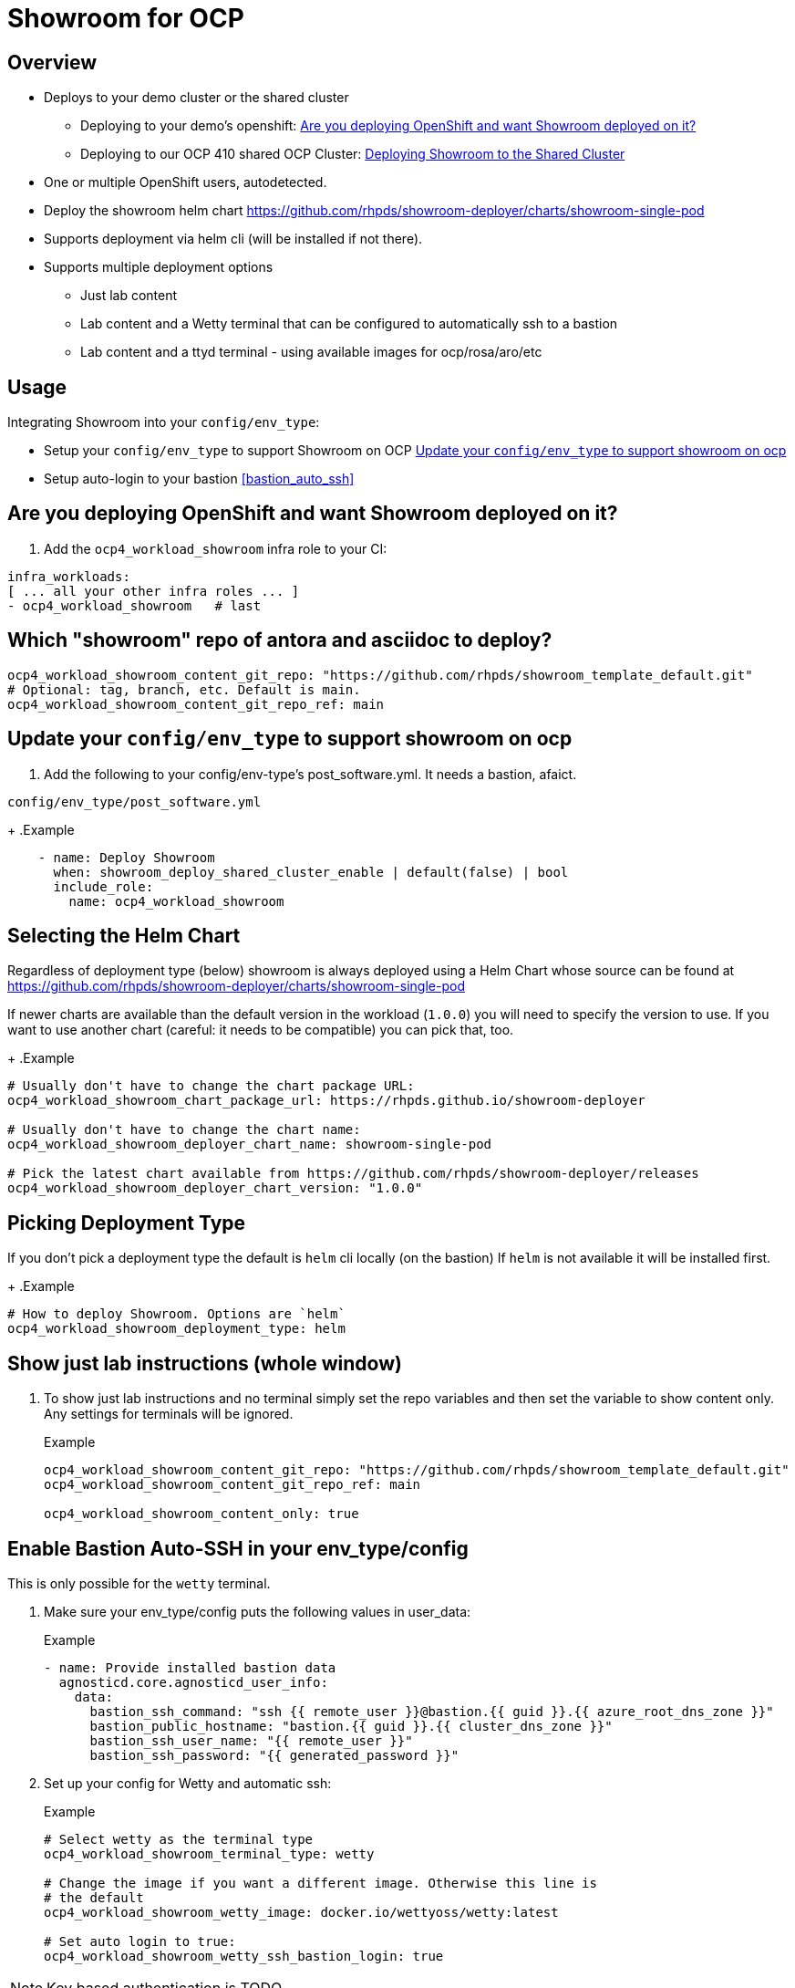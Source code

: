 = Showroom for OCP

== Overview

* Deploys to your demo cluster or the shared cluster
** Deploying to your demo's openshift: <<your_openshift>>
** Deploying to our OCP 410 shared OCP Cluster: <<shared_cluster>>
* One or multiple OpenShift users, autodetected.
* Deploy the showroom helm chart https://github.com/rhpds/showroom-deployer/charts/showroom-single-pod
* Supports deployment via helm cli (will be installed if not there).
* Supports multiple deployment options
** Just lab content
** Lab content and a Wetty terminal that can be configured to automatically ssh to a bastion
** Lab content and a ttyd terminal - using available images for ocp/rosa/aro/etc

== Usage

.Integrating Showroom into your `config/env_type`:
* Setup your `config/env_type` to support Showroom on OCP <<env_type>>
* Setup auto-login to your bastion <<bastion_auto_ssh>>

[#your_openshift]
== Are you deploying OpenShift and want Showroom deployed on it?

. Add the `ocp4_workload_showroom` infra role to your CI:

[source,yaml]
----
infra_workloads:
[ ... all your other infra roles ... ]
- ocp4_workload_showroom   # last
----

== Which "showroom" repo of antora and asciidoc to deploy?

[source,yaml]
----
ocp4_workload_showroom_content_git_repo: "https://github.com/rhpds/showroom_template_default.git"
# Optional: tag, branch, etc. Default is main.
ocp4_workload_showroom_content_git_repo_ref: main
----

[#env_type]
== Update your `config/env_type` to support showroom on ocp

. Add the following to your config/env-type's post_software.yml.
It needs a bastion, afaict.

.`config/env_type/post_software.yml`
+
.Example
[source,yaml]
----
    - name: Deploy Showroom
      when: showroom_deploy_shared_cluster_enable | default(false) | bool
      include_role:
        name: ocp4_workload_showroom
----

== Selecting the Helm Chart

Regardless of deployment type (below) showroom is always deployed using a Helm Chart whose source can be found at https://github.com/rhpds/showroom-deployer/charts/showroom-single-pod

If newer charts are available than the default version in the workload (`1.0.0`) you will need to specify the version to use. If you want to use another chart (careful: it needs to be compatible) you can pick that, too.
+
.Example
[source,yaml]
----
# Usually don't have to change the chart package URL:
ocp4_workload_showroom_chart_package_url: https://rhpds.github.io/showroom-deployer

# Usually don't have to change the chart name:
ocp4_workload_showroom_deployer_chart_name: showroom-single-pod

# Pick the latest chart available from https://github.com/rhpds/showroom-deployer/releases
ocp4_workload_showroom_deployer_chart_version: "1.0.0"
----

== Picking Deployment Type

If you don't pick a deployment type the default is `helm` cli locally (on the bastion) If `helm` is not available it will be installed first.
+
.Example
[source,yaml]
----
# How to deploy Showroom. Options are `helm`
ocp4_workload_showroom_deployment_type: helm
----

== Show just lab instructions (whole window)

. To show just lab instructions and no terminal simply set the repo variables and then set the variable to show content only. Any settings for terminals will be ignored.
+
.Example
[source,yaml]
----
ocp4_workload_showroom_content_git_repo: "https://github.com/rhpds/showroom_template_default.git"
ocp4_workload_showroom_content_git_repo_ref: main

ocp4_workload_showroom_content_only: true
----

== Enable Bastion Auto-SSH in your env_type/config

This is only possible for the `wetty` terminal.

. Make sure your env_type/config puts the following values in user_data:
+
.Example
[source,yaml]
----
- name: Provide installed bastion data
  agnosticd.core.agnosticd_user_info:
    data:
      bastion_ssh_command: "ssh {{ remote_user }}@bastion.{{ guid }}.{{ azure_root_dns_zone }}"
      bastion_public_hostname: "bastion.{{ guid }}.{{ cluster_dns_zone }}"
      bastion_ssh_user_name: "{{ remote_user }}"
      bastion_ssh_password: "{{ generated_password }}"
----

. Set up your config for Wetty and automatic ssh:
+
.Example
[source,yaml]
----
# Select wetty as the terminal type
ocp4_workload_showroom_terminal_type: wetty

# Change the image if you want a different image. Otherwise this line is
# the default
ocp4_workload_showroom_wetty_image: docker.io/wettyoss/wetty:latest

# Set auto login to true:
ocp4_workload_showroom_wetty_ssh_bastion_login: true
----

[NOTE]
====
Key based authentication is TODO
====

== Running terminal in a pod

Showroom also includes the capability to run the terminal in a pod rather than ssh-ing to the bastion. This enables use cases without bastions - and it also enables multi-user showroom deployments.

Multi-user showroom is automatic - if the `user-data.yaml` has individual user data then showroom is automatically deployed in multi-user mode.

=== Available terminal container images

There are a number of container images available to be used as a terminal.

Source code for the images below is available at https://github.com/rhpds/openshift-showroom-terminal-image

* *Base Image:* this image has the base capability to run on OpenShift but it has no tools installed besides the bare-bones Linux tools
** `quay.io/rhpds/openshift-showroom-terminal-baseimage:latest`
* *OCP Image:* this image builds on top of the base image and additionally has all necessary OpenShift tools installed (oc, tkn, kn, ...)
** `quay.io/rhpds/openshift-showroom-terminal-ocp:latest`
* *ROSA Image:* this image builds on top of the OCP image and additionally has `rosa` and `aws` installed.
** `quay.io/rhpds/openshift-showroom-terminal-rosa:latest`
* *ARO Image:* this image builds on top of the OCP image and additionally has `az` (Azure CLI) installed.
** `quay.io/rhpds/openshift-showroom-terminal-aro:latest`

If you need specialized tools it is suggested to start with one of the above and add your tools to the image.

=== Configuring OpenShift Terminal

In order to use the terminal pod set the terminal type to `showroom`, set the and set the image you need.
+
.Example
[source,yaml]
----
# Select showroom as the terminal type
ocp4_workload_showroom_terminal_type: showroom

# Change the image if you want a different image. Otherwise this line is
# the default
ocp4_workload_showroom_terminal_image: quay.io/rhpds/openshift-showroom-terminal-ocp:latest
----

[#shared_cluster]
== Deploying Showroom to the Shared Cluster

. Add the following to AgnosticV

.AgnosticV
[source,yaml]
----
#include /includes/secrets/showroom-shared-410.yaml <1>

# --------------------------------------------------------------------
# Showroom
# --------------------------------------------------------------------
showroom_deploy_shared_cluster_enable: true <2>
ocp4_workload_showroom_content_git_repo: https://github.com/rhpds/showroom_template_default.git
----
